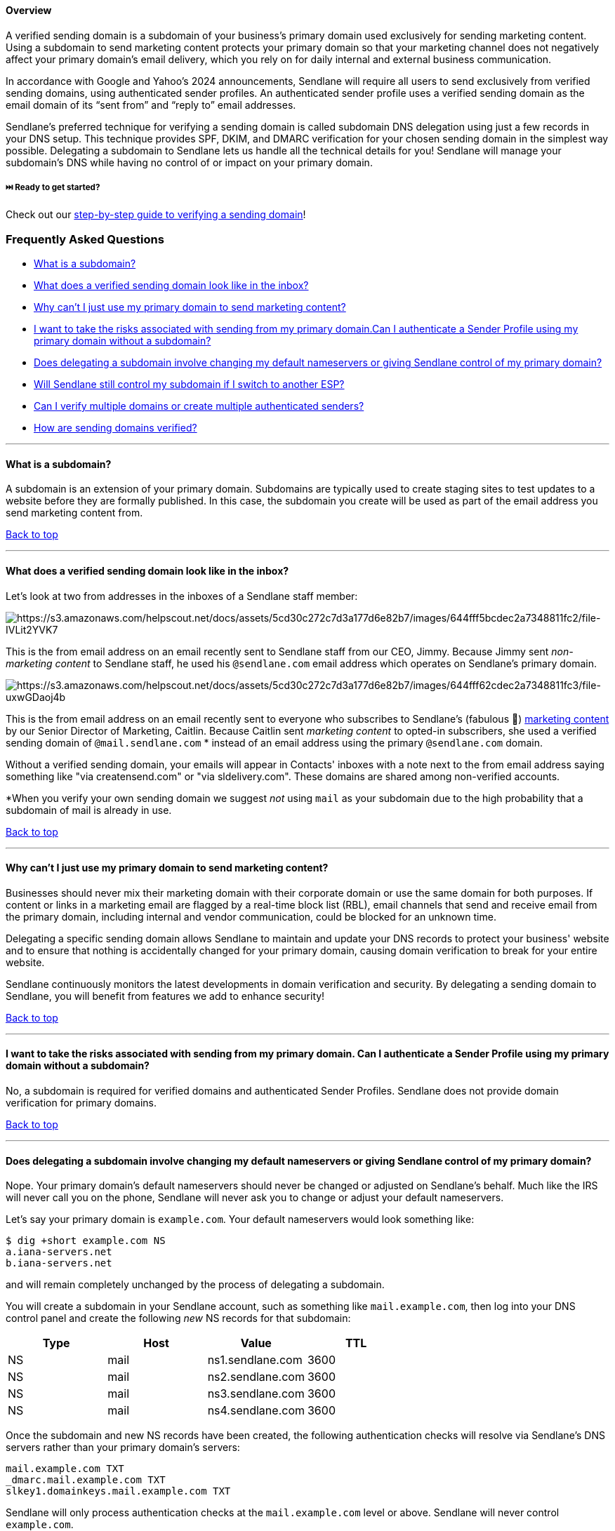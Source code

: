 [[top]]
==== Overview

A verified sending domain is a subdomain of your business’s primary
domain used exclusively for sending marketing content. Using a subdomain
to send marketing content protects your primary domain so that your
marketing channel does not negatively affect your primary domain’s email
delivery, which you rely on for daily internal and external business
communication.

In accordance with Google and Yahoo's 2024 announcements, Sendlane will
require all users to send exclusively from verified sending domains,
using authenticated sender profiles. An authenticated sender
profile uses a verified sending domain as the email domain of its “sent
from” and “reply to” email addresses.  +

Sendlane’s preferred technique for verifying a sending domain is called
subdomain DNS delegation using just a few records in your DNS setup.
This technique provides SPF, DKIM, and DMARC verification for your
chosen sending domain in the simplest way possible. Delegating a
subdomain to Sendlane lets us handle all the technical details for you!
Sendlane will manage your subdomain’s DNS while having no control of or
impact on your primary domain.

[[get-started]]
===== ⏭️ Ready to get started?

Check out our
https://help.sendlane.com/article/550-how-to-authenticate-a-sending-domain[step-by-step
guide to verifying a sending domain]!

=== Frequently Asked Questions

* link:#subdomain[What is a subdomain?]
* link:#inbox[What does a verified sending domain look like in the
inbox?]
* link:#primary[Why can’t I just use my primary domain to send marketing
content?]
* link:#no-subdomain[I want to take the risks associated with sending
from my primary domain.Can I authenticate a Sender Profile using my
primary domain without a subdomain?]
* link:#default[Does delegating a subdomain involve changing my default
nameservers or giving Sendlane control of my primary domain?]
* link:#switch[Will Sendlane still control my subdomain if I switch to
another ESP?]
* link:#multiple[Can I verify multiple domains or create multiple
authenticated senders?]
* link:#how[How are sending domains verified?]

'''''

[[subdomain]]
==== What is a subdomain?

A subdomain is an extension of your primary domain. Subdomains are
typically used to create staging sites to test updates to a website
before they are formally published. In this case, the subdomain you
create will be used as part of the email address you send marketing
content from.

link:#top[Back to top]

'''''

[[inbox]]
==== What does a verified sending domain look like in the inbox?

Let’s look at two from addresses in the inboxes of a Sendlane staff
member:

image:https://s3.amazonaws.com/helpscout.net/docs/assets/5cd30c272c7d3a177d6e82b7/images/644fff5bcdec2a7348811fc2/file-IVLit2YVK7.jpg[https://s3.amazonaws.com/helpscout.net/docs/assets/5cd30c272c7d3a177d6e82b7/images/644fff5bcdec2a7348811fc2/file-IVLit2YVK7]

This is the from email address on an email recently sent to Sendlane
staff from our CEO, Jimmy. Because Jimmy sent _non-marketing content_ to
Sendlane staff, he used his `+@sendlane.com+` email address which
operates on Sendlane’s primary domain.

image:https://s3.amazonaws.com/helpscout.net/docs/assets/5cd30c272c7d3a177d6e82b7/images/644fff62cdec2a7348811fc3/file-uxwGDaoj4b.jpg[https://s3.amazonaws.com/helpscout.net/docs/assets/5cd30c272c7d3a177d6e82b7/images/644fff62cdec2a7348811fc3/file-uxwGDaoj4b]

This is the from email address on an email recently sent to everyone who
subscribes to Sendlane’s (fabulous 💅)
https://www.sendlane.com/resources[marketing content] by our Senior
Director of Marketing, Caitlin. Because Caitlin sent _marketing content_
to opted-in subscribers, she used a verified sending domain of
`+@mail.sendlane.com+` * instead of an email address using the primary
`+@sendlane.com+` domain. 

Without a verified sending domain, your emails will appear in Contacts'
inboxes with a note next to the from email address saying something like
"via creatensend.com" or "via sldelivery.com". These domains are shared
among non-verified accounts.

*When you verify your own sending domain we suggest _not_ using `+mail+`
as your subdomain due to the high probability that a subdomain of mail
is already in use.

link:#top[Back to top]

'''''

[[primary]]
==== Why can’t I just use my primary domain to send marketing content?

Businesses should never mix their marketing domain with their corporate
domain or use the same domain for both purposes. If content or links in
a marketing email are flagged by a real-time block list (RBL), email
channels that send and receive email from the primary domain, including
internal and vendor communication, could be blocked for an unknown time.

Delegating a specific sending domain allows Sendlane to maintain and
update your DNS records to protect your business' website and to ensure
that nothing is accidentally changed for your primary domain, causing
domain verification to break for your entire website.

Sendlane continuously monitors the latest developments in domain
verification and security. By delegating a sending domain to Sendlane,
you will benefit from features we add to enhance security!

link:#top[Back to top]

'''''

[[no-subdomain]]
==== I want to take the risks associated with sending from my primary domain. Can I authenticate a Sender Profile using my primary domain without a subdomain?

No, a subdomain is required for verified domains and authenticated
Sender Profiles. Sendlane does not provide domain verification for
primary domains.

link:#top[Back to top]

'''''

[[default]]
==== Does delegating a subdomain involve changing my default nameservers or giving Sendlane control of my primary domain?

Nope. Your primary domain’s default nameservers should never be changed
or adjusted on Sendlane’s behalf. Much like the IRS will never call you
on the phone, Sendlane will never ask you to change or adjust your
default nameservers.

Let’s say your primary domain is `+example.com+`. Your default
nameservers would look something like:

....
$ dig +short example.com NS
a.iana-servers.net
b.iana-servers.net
....

and will remain completely unchanged by the process of delegating a
subdomain.

You will create a subdomain in your Sendlane account, such as something
like `+mail.example.com+`, then log into your DNS control panel and
create the following _new_ NS records for that subdomain:

[cols=",,,",options="header",]
|===
|Type |Host |Value |TTL
|NS |mail |ns1.sendlane.com |3600
|NS |mail |ns2.sendlane.com |3600
|NS |mail |ns3.sendlane.com |3600
|NS |mail |ns4.sendlane.com |3600
|===

Once the subdomain and new NS records have been created, the following
authentication checks will resolve via Sendlane’s DNS servers rather
than your primary domain’s servers:

....
mail.example.com TXT
_dmarc.mail.example.com TXT
slkey1.domainkeys.mail.example.com TXT
....

Sendlane will only process authentication checks at the
`+mail.example.com+` level or above. Sendlane will never control
`+example.com+`.

link:#top[Back to top]

'''''

[[switch]]
==== Will Sendlane still control my subdomain if I switch to another ESP?

Not if you don’t want us to! You can revoke Sendlane’s control of your
subdomain at any time by deleting the four NS records you added to
verify your sending domain from your DNS.

link:#top[Back to top]

'''''

[[multiple]]
==== Can I verify multiple domains or create multiple authenticated senders?

Yes, you can verify multiple domains (for example, store.company.com and
international.company.com can exist in the same Sendlane account) and
create multiple authenticated senders (for example,
hello@store.company.com, email@store.company.com,
hello@international.company.com, and email@international.company.com can
all exist in the same Sendlane account).

link:#top[Back to top]

'''''

[[hide]]
==== Can I hide the subdomain so that it looks like my emails are being sent from my primary domain?

No, subdomains will always be visible to Contacts in their inboxes. You
can always use an email address associated with your primary domain as
the reply to address:

link:#top[Back to top]

'''''

[[how]]
==== How are sending domains verified?

Sending domains are verified by:

. Creating a subdomain in Sendlane
. Creating new records in your DNS control panel to delegate the
subdomain to Sendlane
. Attaching an existing or new Sender Profile to the subdomain

[[get-started]]
===== ⏭️ Ready to get started?

Check out our
https://help.sendlane.com/article/550-how-to-authenticate-a-sending-domain[step-by-step
guide to verifying a sending domain]!

link:#top[Back to top]

'''''
